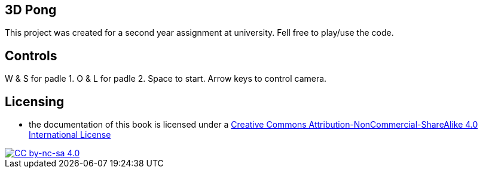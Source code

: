 ## 3D Pong

This project was created for a second year assignment at university.
Fell free to play/use the code.

## Controls

W & S for padle 1.
O & L for padle 2.
Space to start.
Arrow keys to control camera.

## Licensing

* the documentation of this book is licensed under a http://creativecommons.org/licenses/by-nc-sa/4.0/[Creative Commons Attribution-NonCommercial-ShareAlike 4.0 International License]

image::https://i.creativecommons.org/l/by-nc-sa/4.0/88x31.png[alt="CC by-nc-sa 4.0", link="http://creativecommons.org/licenses/by-nc-sa/4.0/"]
